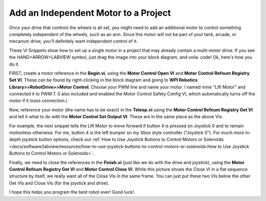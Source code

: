 Add an Independent Motor to a Project
======================================

Once your drive that controls the wheels is all set, you might need to add an additional motor to control something completely independent of the wheels, such as an arm. Since this motor will not be part of your tank, arcade, or mecanum drive, you'll definitely want independent control of it.

These VI Snippets show how to set up a single motor in a project that may already contain a multi-motor drive. If you see the HAND>ARROW>LABVIEW symbol, just drag the image into your block diagram, and voila: code! Ok, here's how you do it.

FIRST, create a motor reference in the\ **Begin.vi**, using the \ **Motor Control Open VI** and \ **Motor Control Refnum Registry Set VI**. These can be found by right-clicking in the block diagram and going to **WPI Robotics Library>>RobotDrive>>Motor Control**. Choose your PWM line and name your motor. I named mine "Lift Motor" and connected it to PWM 7. (I also included and enabled the Motor Control Safety Config VI, which automatically turns off the motor if it loses connection.)

.. image:: images/add-an-independent-motor-to-a-project/1.png

Now, reference your motor (the name has to be exact) in the **Teleop.vi** using the **Motor Control Refnum Registry Get VI** and tell it what to do with the **Motor Control Set Output VI**. These are in the same place as the above VIs.

.. image:: images/add-an-independent-motor-to-a-project/2.png

For example, the next snippet tells the Lift Motor to move forward if button 4 is pressed on Joystick 0 and to remain motionless otherwise. For me, button 4 is the left bumper on my Xbox style controller ("Joystick 0"). For much more in-depth joystick button options, check out :ref:`How to Use Joystick Buttons to Control Motors or Solenoids <docs/software/labview/resources/how-to-use-joystick-buttons-to-control-motors-or-solenoids:How to Use Joystick Buttons to Control Motors or Solenoids>`.

.. image:: images/add-an-independent-motor-to-a-project/3.png

Finally, we need to close the references in the **Finish.vi** (just like we do with the drive and joystick), using the **Motor Control Refnum Registry Get VI** and **Motor Control Close VI**. While this picture shows the Close VI in a flat sequence structure by itself, we really want all of the Close VIs in the same frame. You can just put these two VIs below the other Get VIs and Close VIs (for the joystick and drive).

.. image:: images/add-an-independent-motor-to-a-project/4.png

I hope this helps you program the best robot ever! Good luck!
